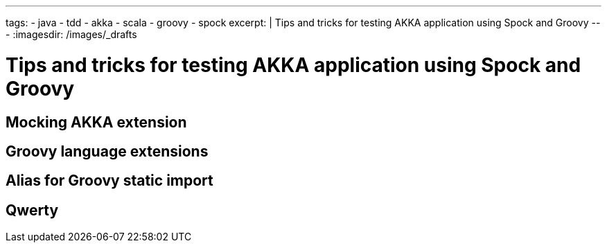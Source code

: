 ---
tags:
- java
- tdd
- akka
- scala
- groovy
- spock
excerpt: |
  Tips and tricks for testing AKKA application using Spock and Groovy
---
:imagesdir: /images/_drafts

= Tips and tricks for testing AKKA application using Spock and Groovy

== Mocking AKKA extension

== Groovy language extensions

== Alias for Groovy static import

== Qwerty